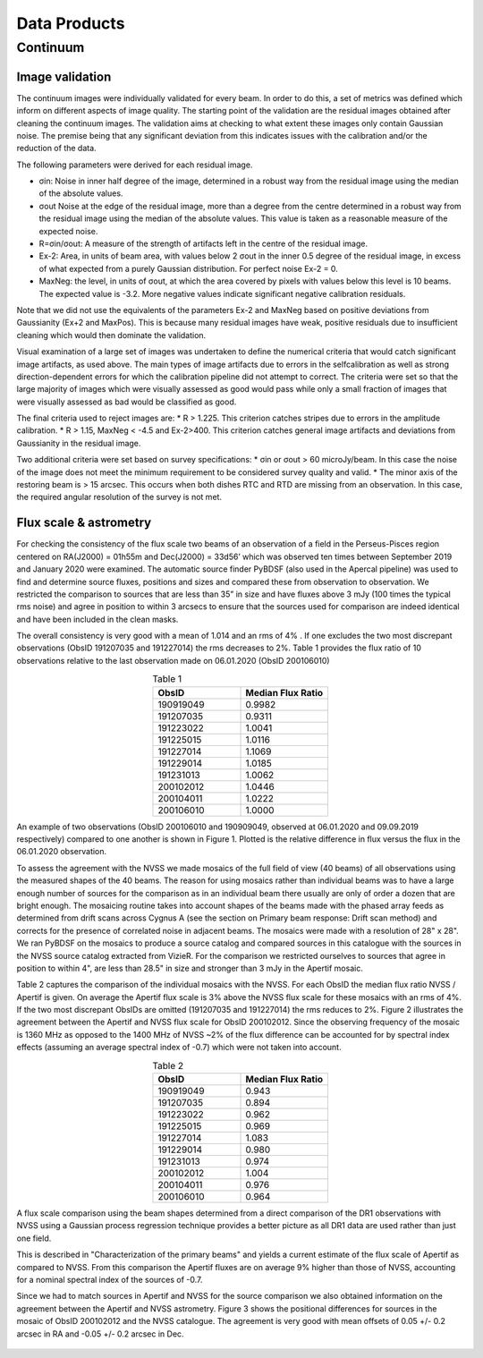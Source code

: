 Data Products
===============

**********
Continuum
**********

Image validation
################
The continuum images were individually validated for every beam. In order to do this, a set of metrics was defined which inform on different aspects of image quality. The starting point of the validation are the residual images obtained after cleaning the continuum images. The validation aims at checking to what extent these images only contain Gaussian noise. The premise being that any significant deviation from this indicates issues with the calibration and/or the reduction of the data.

The following parameters were derived for each residual image.

* σin: Noise in inner half degree of the image, determined in a robust way from the residual image using the median of the absolute values.
* σout Noise at the edge of the residual image, more than a degree from the centre  determined in a robust way from the residual image using the median of the absolute values. This value is taken as a reasonable measure of the expected noise.
* R=σin/σout: A measure of the strength of artifacts left in the centre of the residual image.
* Ex-2:  Area, in units of beam area, with values below 2 σout in the inner 0.5 degree of the residual image, in excess of what expected from a purely Gaussian distribution. For perfect noise Ex-2 = 0.
* MaxNeg: the level, in units of σout, at which the area covered by pixels with values below this level is 10 beams. The expected value is -3.2. More negative values indicate significant negative calibration residuals.

Note that we did not use the equivalents of the parameters Ex-2 and MaxNeg based on positive deviations from Gaussianity (Ex+2 and MaxPos). This is because many residual images have weak, positive residuals due to insufficient cleaning which would then dominate the validation.

Visual examination of a large set of images was undertaken to define the numerical criteria that would catch significant image artifacts, as used above. The main types of image artifacts due to errors in the selfcalibration as well as strong direction-dependent errors for which the calibration pipeline did not attempt to correct. The criteria were set so that the large majority of images which were visually assessed as good would pass while only a small fraction of images that were visually assessed as bad would be classified as good.

The final criteria used to reject images are:
* R > 1.225. This criterion catches stripes due to errors in the amplitude calibration.
* R > 1.15, MaxNeg < -4.5 and Ex-2>400. This criterion catches general image artifacts and deviations from Gaussianity in the residual image.

Two additional criteria were set based on survey specifications:
* σin or σout  > 60 microJy/beam. In this case the noise of the image does not meet the  minimum requirement to be considered survey quality and valid.
* The minor axis of the restoring beam is > 15 arcsec. This occurs when both dishes RTC and RTD are missing from an observation. In this case, the required angular resolution of the survey is not met.

Flux scale & astrometry
#######################
For checking the consistency of the flux scale two beams of an observation of a field in the Perseus-Pisces region centered on RA(J2000) = 01h55m and Dec(J2000) = 33d56’ which was observed ten times between September 2019 and January 2020 were examined. The automatic source finder PyBDSF (also used in the Apercal pipeline) was used to find and determine source fluxes, positions and sizes and compared these from observation to observation. We restricted the comparison to sources that are less than 35” in size and have fluxes above 3 mJy (100 times the typical rms noise)  and agree in position to within 3 arcsecs to ensure that the sources used for comparison are indeed identical and have been included in the clean masks.

The overall consistency is very good with a mean of 1.014 and an rms of 4% . If one excludes the two most discrepant observations (ObsID 191207035 and 191227014) the rms decreases to 2%. Table 1 provides the flux ratio of 10 observations relative to the last observation made on 06.01.2020 (ObsID 200106010)

.. csv-table:: Table 1
  :align: center
  :header: "ObsID", "Median Flux Ratio"
  :widths: 20, 20

  190919049, 0.9982
  191207035, 0.9311
  191223022,  1.0041
  191225015,  1.0116
  191227014,  1.1069
  191229014,  1.0185
  191231013,  1.0062
  200102012,  1.0446
  200104011,  1.0222
  200106010,  1.0000

An example of two observations (ObsID 200106010 and 190909049, observed at 06.01.2020 and 09.09.2019 respectively) compared to one another is shown in Figure 1. Plotted is the relative difference in flux versus the flux in the 06.01.2020 observation.

.. image:: images/flux_cmp_1.png
  :width: 400
  :alt: Relative flux error

  Figure 1. Relative flux difference between the sources in a mosaic of ObsID 200106010 and a mosaic of ObsID 190909049 as a function of their flux measured in ObsID 200106010.

To assess the agreement with the NVSS we made mosaics of the full field of view (40 beams) of all observations using the measured shapes of the 40 beams. The reason for using mosaics rather than individual beams was to have a large enough number of sources for the comparison as in an individual beam there usually are only of order a dozen that are bright enough. The mosaicing routine takes into account shapes of the beams made with the phased array feeds as determined from drift scans across Cygnus A (see the section on Primary beam response: Drift scan method) and corrects for the presence of correlated noise in adjacent beams. The mosaics were made with a resolution of 28" x 28". We ran PyBDSF on the mosaics to produce a source catalog and compared sources in this catalogue with the sources in the NVSS source catalog extracted from VizieR. For the comparison we restricted ourselves to sources that agree in position to within 4", are less than 28.5" in size and stronger than 3 mJy in the Apertif mosaic.

Table 2 captures the comparison of the individual mosaics with the NVSS. For each ObsID the median flux ratio NVSS / Apertif is given. On average the Apertif flux scale is 3% above the NVSS flux scale for these mosaics with an rms of 4%. If the two most discrepant ObsIDs are omitted (191207035 and 191227014) the rms reduces to 2%. Figure 2 illustrates the agreement between the Apertif and NVSS flux scale for ObsID 200102012. Since the observing frequency of the mosaic is 1360 MHz as opposed to the 1400 MHz of NVSS ~2% of the flux difference can be accounted for by spectral index effects (assuming an average spectral index of -0.7) which were not taken into account.

.. csv-table:: Table 2
  :align: center
  :header: "ObsID", "Median Flux Ratio"
  :widths: 20, 20

  190919049, 0.943
  191207035, 0.894
  191223022, 0.962
  191225015, 0.969
  191227014, 1.083
  191229014, 0.980
  191231013, 0.974
  200102012, 1.004
  200104011, 0.976
  200106010, 0.964

A flux scale comparison using the beam shapes determined from a direct comparison of the DR1 observations with NVSS using a Gaussian process regression technique provides a better picture as all DR1 data are used rather than just one field.

.. image:: images/flux_cmp_2.png
  :align: center
  :width: 400
  :alt: Relative flux error

  Figure 2. Relative flux difference of sources in the NVSS catalogue and sources measured in an aperitif mosaic of ObsID 200102012 as a function of the flux of the sources in the NVSS catalogue

This is described in "Characterization of the primary beams" and yields a current estimate of the flux scale of Apertif as compared to NVSS. From this comparison the Apertif fluxes are on average 9% higher than those of NVSS, accounting for a nominal spectral index of the sources of -0.7.

Since we had to match sources in Apertif and NVSS for the source comparison we also obtained information on the agreement between the Apertif and NVSS astrometry. Figure 3 shows the positional differences for sources in the mosaic of ObsID 200102012 and the NVSS catalogue. The agreement is very good with mean offsets of 0.05 +/- 0.2  arcsec in RA and -0.05 +/- 0.2  arcsec in Dec.

  .. image:: images/flux_cmp_3.png
    :align: center
    :width: 400
    :alt: Relative flux error

    Figure 3. Position difference between the sources in the NVSS catalogue and the sources detected in the mosaic of ObsID 200102012.
